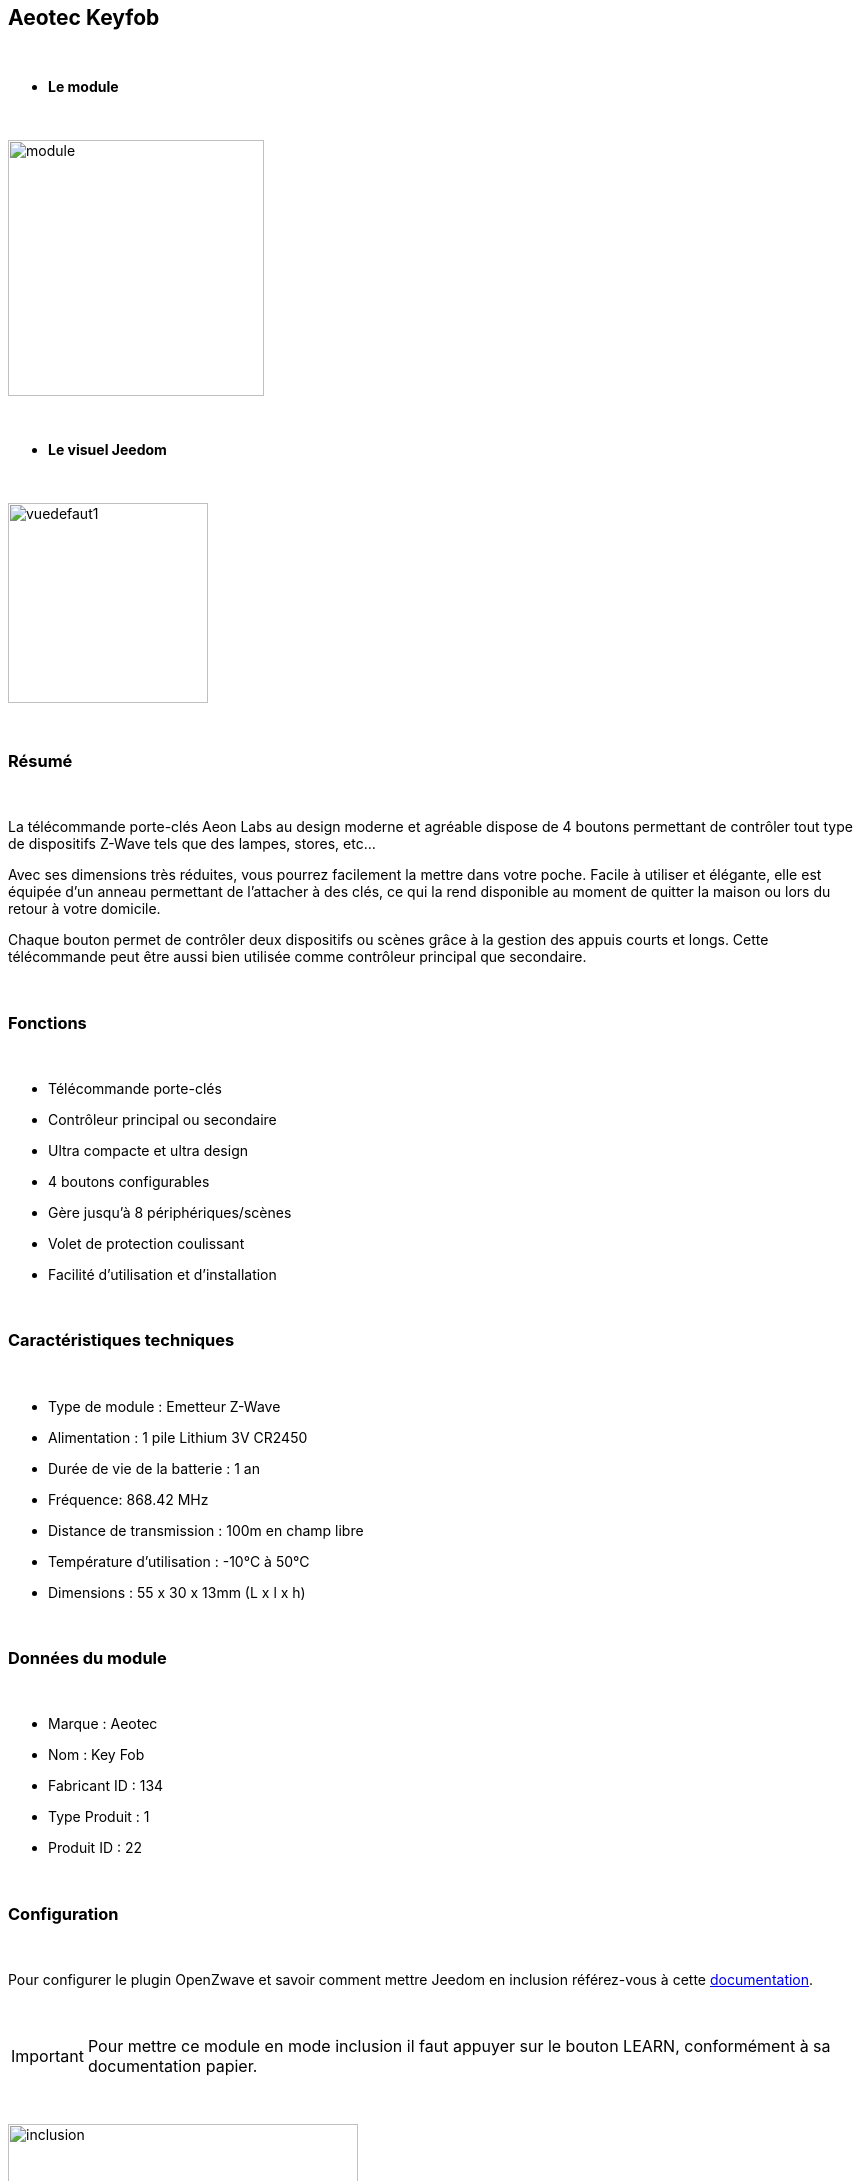 :icons:
== Aeotec Keyfob

{nbsp} +


* *Le module*

{nbsp} +


image::../images/aeotec.keyfob/module.jpg[width=256,align="center"]

{nbsp} +


* *Le visuel Jeedom*

{nbsp} +


image::../images/aeotec.keyfob/vuedefaut1.jpg[width=200,align="center"]

{nbsp} +

=== Résumé

{nbsp} +

La télécommande porte-clés Aeon Labs au design moderne et agréable dispose de 4 boutons permettant de contrôler tout type de dispositifs Z-Wave tels que des lampes, stores, etc...

Avec ses dimensions très réduites, vous pourrez facilement la mettre dans votre poche. Facile à utiliser et élégante, elle est équipée d'un anneau permettant de l'attacher à des clés, ce qui la rend disponible au moment de quitter la maison ou lors du retour à votre domicile.

Chaque bouton permet de contrôler deux dispositifs ou scènes grâce à la gestion des appuis courts et longs. Cette télécommande peut être aussi bien utilisée comme contrôleur principal que secondaire.

{nbsp} +

=== Fonctions

{nbsp} +

* Télécommande porte-clés
* Contrôleur principal ou secondaire
* Ultra compacte et ultra design
* 4 boutons configurables
* Gère jusqu'à 8 périphériques/scènes
* Volet de protection coulissant
* Facilité d'utilisation et d'installation

{nbsp} +


=== Caractéristiques techniques

{nbsp} +

* Type de module : Emetteur Z-Wave
* Alimentation : 1 pile Lithium 3V CR2450
* Durée de vie de la batterie : 1 an
* Fréquence: 868.42 MHz
* Distance de transmission : 100m en champ libre
* Température d'utilisation : -10°C à 50°C
* Dimensions : 55 x 30 x 13mm (L x l x h)

{nbsp} +


=== Données du module

{nbsp} +


* Marque : Aeotec
* Nom : Key Fob
* Fabricant ID : 134
* Type Produit : 1
* Produit ID : 22

{nbsp} +

=== Configuration

{nbsp} +

Pour configurer le plugin OpenZwave et savoir comment mettre Jeedom en inclusion référez-vous à cette link:https://jeedom.fr/doc/documentation/plugins/openzwave/fr_FR/openzwave.html[documentation].

{nbsp} +

[icon="../images/plugin/important.png"]
[IMPORTANT]
Pour mettre ce module en mode inclusion il faut appuyer sur le bouton LEARN, conformément à sa documentation papier.

{nbsp} +

image::../images/aeotec.keyfob/inclusion.jpg[width=350,align="center"]

{nbsp} +

[underline]#Une fois inclus vous devriez obtenir ceci :#

{nbsp} +

image::../images/aeotec.keyfob/information.jpg[Plugin Zwave,align="center"]

{nbsp} +


==== Commandes

{nbsp} +


Une fois le module reconnu, les commandes associées aux modules seront disponibles.

{nbsp} +


image::../images/aeotec.keyfob/commandes.jpg[Commandes,align="center"]

{nbsp} +


[underline]#Voici la liste des commandes :#

{nbsp} +


* Boutons : c'est la commande qui remontera le bouton appuyé

1 : Bouton 1 appui court

2 : Bouton 1 appui long

3 : Bouton 2 appuis courts

4 : Bouton 2 appuis longs

5 : Bouton 3 appuis courts

6 : Bouton 3 appuis longs

7 : Bouton 4 appuis courts

8 : Bouton 4 appuis longs

{nbsp} +

==== Configuration du module

{nbsp} +

[icon="../images/plugin/important.png"]
[IMPORTANT]
Lors d'une première inclusion réveillez toujours le module juste après l'inclusion.


{nbsp} +


Ensuite si vous voulez éffectuer la configuration du module en fonction de votre installation,
il faut pour cela passer par la bouton "Configuration" du plugin OpenZwave de Jeedom.

{nbsp} +


image::../images/plugin/bouton_configuration.jpg[Configuration plugin Zwave,align="center"]

{nbsp} +


[underline]#Vous arriverez sur cette page# (après avoir cliqué sur l'onglet Paramètres)

{nbsp} +



image::../images/aeotec.keyfob/config1.jpg[Config1,align="center"]

{nbsp} +


[underline]#Détails des paramètres :#

{nbsp} +

* 250: mode de fonctionnement de la télécommande (absolument mettre Scene pour s'en servir en télécommande)

Tous les autres paramètres ne sont utiles qu'en cas d'association direct entre la télécommande et des modules.

{nbsp} +

==== Groupes

{nbsp} +

Ce module possède un seul et unique groupe d'association. Il est indispensable.

{nbsp} +


image::../images/aeotec.keyfob/groupe.jpg[Groupe]

{nbsp} +


=== Bon à savoir

{nbsp} +


==== Spécificités

Pour utiliser ce module en télécommande il faut procéder comme suit :

* 1 : Inclure la télécommande
* 2 : Réveiller la télécommande
* 3 : Changer le paramètre 250 à true (bien le faire même s'il apparaît déjà à true)
* 4 : Réveiller la télécommande et s'assurer que le changement à été pris en compte
* 5 : Changer le mode de focntionnement de la télécommande en restant appuyer sur les deux boutons au dos pendant 3 secondes.

=== Wakeup

{nbsp} +


Pour réveiller ce module il y a une seule et unique façon de procéder :

* rester appuyé 3 secondes sur le bouton LEARN

{nbsp} +


=== F.A.Q.

{nbsp} +


[panel,primary]
.J'ai l'impression que le module ne se réveille pas.
--
Ce module se réveille en restant appuyé 3 secondes sur le bouton LEARN.
--

{nbsp} +

[panel,primary]
.J'ai changé la configuration mais elle n'est pas prise en compte.
--
Ce module est un module sur batterie, la nouvelle configuration ne sera prise en compte que si vous réveillez la télécommande.
--

{nbsp} +

=== Note importante
{nbsp} +


[icon="../images/plugin/important.png"]
[IMPORTANT]
[underline]#Il faut réveiller le module :#
 après son inclusion, après un changement de la configuration
, après un changement de wakeup, après un changement des groupes d'association

{nbsp} +

#_@sarakha63_#
